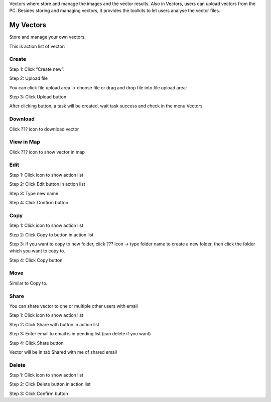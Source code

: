 Vectors where store and manage the images and the vector results. Also in Vectors, users can upload vectors from the PC. Besides storing and managing vectors, it provides the toolkits to let users analyse the vector files.

My Vectors
----------

Store and manage your own vectors.

This is action list of vector: 

.. image:: ../img/my_vectors.png
    :align: center 

Create 
======

Step 1: Click “Create new”:

.. image:: ../img/create_vector_1.png
    :align: center 

Step 2: Upload file 

You can click file upload area -> choose file or drag and drop file into file upload area:

.. image:: ../img/create_vector_2.png
.. image:: ../img/create_vector_3.png

Step 3: Click Upload button

After clicking button, a task will be created, wait task success and check in the menu Vectors

Download
========

Click ??? icon to download vector

.. image:: ../img/download_vector.png
    :align: center 

View in Map 
===========

Click ??? icon to show vector in map

.. image:: ../img/add_map_vector.png
    :align: center 

Edit
====

Step 1: Click   icon to show action list

.. image:: ../img/edit_vector_1.png
    :align: center 

Step 2: Click Edit button in action list

Step 3: Type new name

Step 4: Click Confirm button

Copy 
====

Step 1: Click   icon to show action list

Step 2: Click Copy to button in action list

Step 3: If you want to copy to new folder, click ???  icon -> type folder name to create a new folder, then click the folder which you want to copy to.

.. image:: ../img/copy_vector.png
    :align: center 

Step 4: Click Copy button

Move
====

Similar to Copy to.

Share 
=====

You can share vector to one or multiple other users with email 

Step 1: Click   icon to show action list

Step 2: Click Share with button in action list

Step 3: Enter email to email is in pending list (can delete if you want)

Step 4: Click Share button

Vector will be in tab Shared with me of shared email

Delete
======

Step 1: Click   icon to show action list

Step 2: Click Delete button in action list

Step 3: Click Confirm button